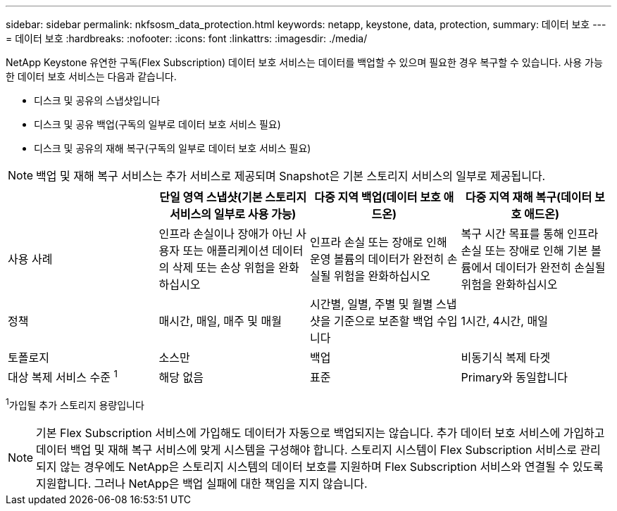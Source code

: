 ---
sidebar: sidebar 
permalink: nkfsosm_data_protection.html 
keywords: netapp, keystone, data, protection, 
summary: 데이터 보호 
---
= 데이터 보호
:hardbreaks:
:nofooter: 
:icons: font
:linkattrs: 
:imagesdir: ./media/


[role="lead"]
NetApp Keystone 유연한 구독(Flex Subscription) 데이터 보호 서비스는 데이터를 백업할 수 있으며 필요한 경우 복구할 수 있습니다. 사용 가능한 데이터 보호 서비스는 다음과 같습니다.

* 디스크 및 공유의 스냅샷입니다
* 디스크 및 공유 백업(구독의 일부로 데이터 보호 서비스 필요)
* 디스크 및 공유의 재해 복구(구독의 일부로 데이터 보호 서비스 필요)



NOTE: 백업 및 재해 복구 서비스는 추가 서비스로 제공되며 Snapshot은 기본 스토리지 서비스의 일부로 제공됩니다.

|===
|  | 단일 영역 스냅샷(기본 스토리지 서비스의 일부로 사용 가능) | 다중 지역 백업(데이터 보호 애드온) | 다중 지역 재해 복구(데이터 보호 애드온) 


| 사용 사례 | 인프라 손실이나 장애가 아닌 사용자 또는 애플리케이션 데이터의 삭제 또는 손상 위험을 완화하십시오 | 인프라 손실 또는 장애로 인해 운영 볼륨의 데이터가 완전히 손실될 위험을 완화하십시오 | 복구 시간 목표를 통해 인프라 손실 또는 장애로 인해 기본 볼륨에서 데이터가 완전히 손실될 위험을 완화하십시오 


| 정책 | 매시간, 매일, 매주 및 매월 | 시간별, 일별, 주별 및 월별 스냅샷을 기준으로 보존할 백업 수입니다 | 1시간, 4시간, 매일 


| 토폴로지 | 소스만 | 백업 | 비동기식 복제 타겟 


| 대상 복제 서비스 수준 ^1^ | 해당 없음 | 표준 | Primary와 동일합니다 
|===
^1^가입될 추가 스토리지 용량입니다


NOTE: 기본 Flex Subscription 서비스에 가입해도 데이터가 자동으로 백업되지는 않습니다. 추가 데이터 보호 서비스에 가입하고 데이터 백업 및 재해 복구 서비스에 맞게 시스템을 구성해야 합니다. 스토리지 시스템이 Flex Subscription 서비스로 관리되지 않는 경우에도 NetApp은 스토리지 시스템의 데이터 보호를 지원하며 Flex Subscription 서비스와 연결될 수 있도록 지원합니다. 그러나 NetApp은 백업 실패에 대한 책임을 지지 않습니다.
